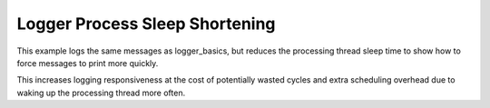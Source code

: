 Logger Process Sleep Shortening
###############################

This example logs the same messages as logger_basics, but reduces the
processing thread sleep time to show how to force messages to print
more quickly.

This increases logging responsiveness at the cost of potentially
wasted cycles and extra scheduling overhead due to waking up the
processing thread more often.
